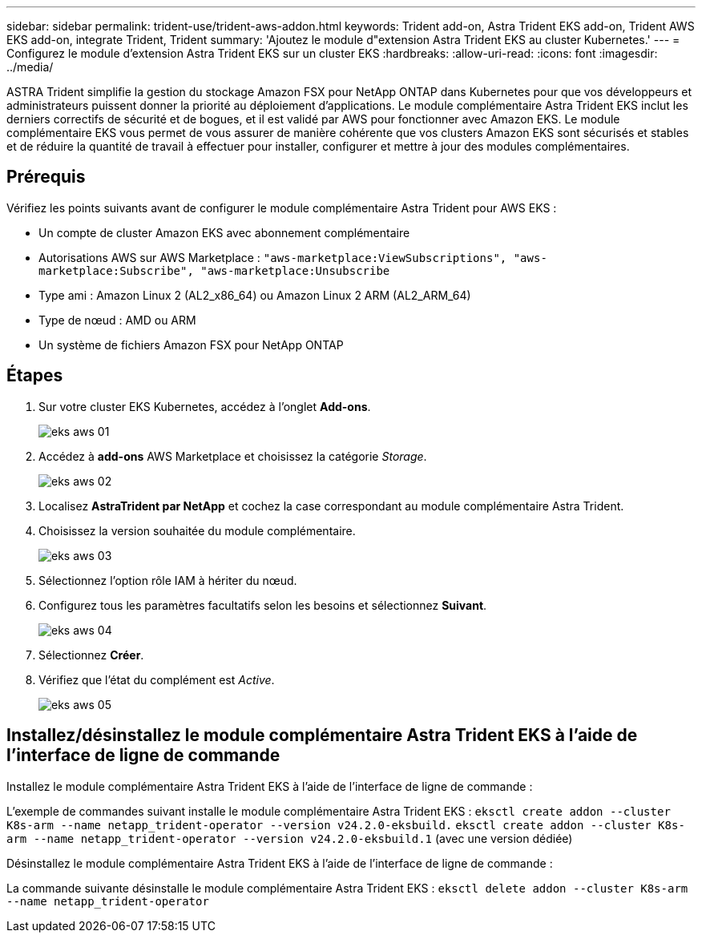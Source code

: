 ---
sidebar: sidebar 
permalink: trident-use/trident-aws-addon.html 
keywords: Trident add-on, Astra Trident EKS add-on, Trident AWS EKS add-on, integrate Trident, Trident 
summary: 'Ajoutez le module d"extension Astra Trident EKS au cluster Kubernetes.' 
---
= Configurez le module d'extension Astra Trident EKS sur un cluster EKS
:hardbreaks:
:allow-uri-read: 
:icons: font
:imagesdir: ../media/


[role="lead"]
ASTRA Trident simplifie la gestion du stockage Amazon FSX pour NetApp ONTAP dans Kubernetes pour que vos développeurs et administrateurs puissent donner la priorité au déploiement d'applications. Le module complémentaire Astra Trident EKS inclut les derniers correctifs de sécurité et de bogues, et il est validé par AWS pour fonctionner avec Amazon EKS. Le module complémentaire EKS vous permet de vous assurer de manière cohérente que vos clusters Amazon EKS sont sécurisés et stables et de réduire la quantité de travail à effectuer pour installer, configurer et mettre à jour des modules complémentaires.



== Prérequis

Vérifiez les points suivants avant de configurer le module complémentaire Astra Trident pour AWS EKS :

* Un compte de cluster Amazon EKS avec abonnement complémentaire
* Autorisations AWS sur AWS Marketplace :
`"aws-marketplace:ViewSubscriptions",
"aws-marketplace:Subscribe",
"aws-marketplace:Unsubscribe`
* Type ami : Amazon Linux 2 (AL2_x86_64) ou Amazon Linux 2 ARM (AL2_ARM_64)
* Type de nœud : AMD ou ARM
* Un système de fichiers Amazon FSX pour NetApp ONTAP




== Étapes

. Sur votre cluster EKS Kubernetes, accédez à l'onglet *Add-ons*.
+
image::../media/aws-eks-01.png[eks aws 01]

. Accédez à *add-ons* AWS Marketplace et choisissez la catégorie _Storage_.
+
image::../media/aws-eks-02.png[eks aws 02]

. Localisez *AstraTrident par NetApp* et cochez la case correspondant au module complémentaire Astra Trident.
. Choisissez la version souhaitée du module complémentaire.
+
image::../media/aws-eks-03.png[eks aws 03]

. Sélectionnez l'option rôle IAM à hériter du nœud.
. Configurez tous les paramètres facultatifs selon les besoins et sélectionnez *Suivant*.
+
image::../media/aws-eks-04.png[eks aws 04]

. Sélectionnez *Créer*.
. Vérifiez que l'état du complément est _Active_.
+
image::../media/aws-eks-05.png[eks aws 05]





== Installez/désinstallez le module complémentaire Astra Trident EKS à l'aide de l'interface de ligne de commande

.Installez le module complémentaire Astra Trident EKS à l'aide de l'interface de ligne de commande :
L'exemple de commandes suivant installe le module complémentaire Astra Trident EKS :
`eksctl create addon --cluster K8s-arm --name netapp_trident-operator --version v24.2.0-eksbuild.`
`eksctl create addon --cluster K8s-arm --name netapp_trident-operator --version v24.2.0-eksbuild.1` (avec une version dédiée)

.Désinstallez le module complémentaire Astra Trident EKS à l'aide de l'interface de ligne de commande :
La commande suivante désinstalle le module complémentaire Astra Trident EKS :
`eksctl delete addon --cluster K8s-arm --name netapp_trident-operator`
